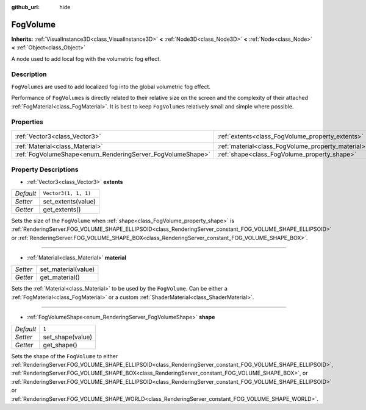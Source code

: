 :github_url: hide

.. Generated automatically by doc/tools/make_rst.py in Godot's source tree.
.. DO NOT EDIT THIS FILE, but the FogVolume.xml source instead.
.. The source is found in doc/classes or modules/<name>/doc_classes.

.. _class_FogVolume:

FogVolume
=========

**Inherits:** :ref:`VisualInstance3D<class_VisualInstance3D>` **<** :ref:`Node3D<class_Node3D>` **<** :ref:`Node<class_Node>` **<** :ref:`Object<class_Object>`

A node used to add local fog with the volumetric fog effect.

Description
-----------

``FogVolume``\ s are used to add localized fog into the global volumetric fog effect.

Performance of ``FogVolume``\ s is directly related to their relative size on the screen and the complexity of their attached :ref:`FogMaterial<class_FogMaterial>`. It is best to keep ``FogVolume``\ s relatively small and simple where possible.

Properties
----------

+------------------------------------------------------------+----------------------------------------------------+----------------------+
| :ref:`Vector3<class_Vector3>`                              | :ref:`extents<class_FogVolume_property_extents>`   | ``Vector3(1, 1, 1)`` |
+------------------------------------------------------------+----------------------------------------------------+----------------------+
| :ref:`Material<class_Material>`                            | :ref:`material<class_FogVolume_property_material>` |                      |
+------------------------------------------------------------+----------------------------------------------------+----------------------+
| :ref:`FogVolumeShape<enum_RenderingServer_FogVolumeShape>` | :ref:`shape<class_FogVolume_property_shape>`       | ``1``                |
+------------------------------------------------------------+----------------------------------------------------+----------------------+

Property Descriptions
---------------------

.. _class_FogVolume_property_extents:

- :ref:`Vector3<class_Vector3>` **extents**

+-----------+----------------------+
| *Default* | ``Vector3(1, 1, 1)`` |
+-----------+----------------------+
| *Setter*  | set_extents(value)   |
+-----------+----------------------+
| *Getter*  | get_extents()        |
+-----------+----------------------+

Sets the size of the ``FogVolume`` when :ref:`shape<class_FogVolume_property_shape>` is :ref:`RenderingServer.FOG_VOLUME_SHAPE_ELLIPSOID<class_RenderingServer_constant_FOG_VOLUME_SHAPE_ELLIPSOID>` or :ref:`RenderingServer.FOG_VOLUME_SHAPE_BOX<class_RenderingServer_constant_FOG_VOLUME_SHAPE_BOX>`.

----

.. _class_FogVolume_property_material:

- :ref:`Material<class_Material>` **material**

+----------+---------------------+
| *Setter* | set_material(value) |
+----------+---------------------+
| *Getter* | get_material()      |
+----------+---------------------+

Sets the :ref:`Material<class_Material>` to be used by the ``FogVolume``. Can be either a :ref:`FogMaterial<class_FogMaterial>` or a custom :ref:`ShaderMaterial<class_ShaderMaterial>`.

----

.. _class_FogVolume_property_shape:

- :ref:`FogVolumeShape<enum_RenderingServer_FogVolumeShape>` **shape**

+-----------+------------------+
| *Default* | ``1``            |
+-----------+------------------+
| *Setter*  | set_shape(value) |
+-----------+------------------+
| *Getter*  | get_shape()      |
+-----------+------------------+

Sets the shape of the ``FogVolume`` to either :ref:`RenderingServer.FOG_VOLUME_SHAPE_ELLIPSOID<class_RenderingServer_constant_FOG_VOLUME_SHAPE_ELLIPSOID>`, :ref:`RenderingServer.FOG_VOLUME_SHAPE_BOX<class_RenderingServer_constant_FOG_VOLUME_SHAPE_BOX>`, or :ref:`RenderingServer.FOG_VOLUME_SHAPE_ELLIPSOID<class_RenderingServer_constant_FOG_VOLUME_SHAPE_ELLIPSOID>` or :ref:`RenderingServer.FOG_VOLUME_SHAPE_WORLD<class_RenderingServer_constant_FOG_VOLUME_SHAPE_WORLD>`.

.. |virtual| replace:: :abbr:`virtual (This method should typically be overridden by the user to have any effect.)`
.. |const| replace:: :abbr:`const (This method has no side effects. It doesn't modify any of the instance's member variables.)`
.. |vararg| replace:: :abbr:`vararg (This method accepts any number of arguments after the ones described here.)`
.. |constructor| replace:: :abbr:`constructor (This method is used to construct a type.)`
.. |static| replace:: :abbr:`static (This method doesn't need an instance to be called, so it can be called directly using the class name.)`
.. |operator| replace:: :abbr:`operator (This method describes a valid operator to use with this type as left-hand operand.)`
